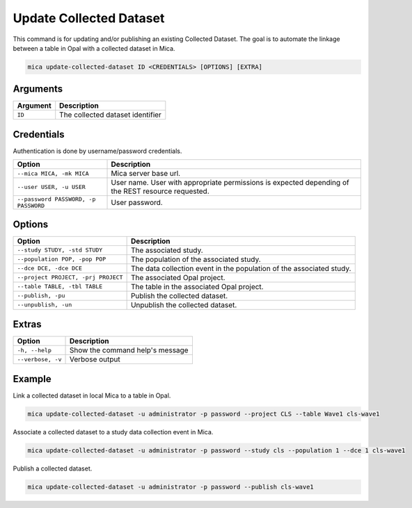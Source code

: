 Update Collected Dataset
========================

This command is for updating and/or publishing an existing Collected Dataset. The goal is to automate the linkage between a table in Opal with a collected dataset in Mica.

.. code-block:: bash

  mica update-collected-dataset ID <CREDENTIALS> [OPTIONS] [EXTRA]

Arguments
---------

============ ===========
Argument     Description
============ ===========
``ID``       The collected dataset identifier
============ ===========

Credentials
-----------

Authentication is done by username/password credentials.

==================================== ====================================
Option                               Description
==================================== ====================================
``--mica MICA, -mk MICA``            Mica server base url.
``--user USER, -u USER``             User name. User with appropriate permissions is expected depending of the REST resource requested.
``--password PASSWORD, -p PASSWORD`` User password.
==================================== ====================================

Options
-------

================================================= ====================================
Option                                            Description
================================================= ====================================
``--study STUDY, -std STUDY``                     The associated study.
``--population POP, -pop POP``                    The population of the associated study.
``--dce DCE, -dce DCE``                           The data collection event in the population of the associated study.
``--project PROJECT, -prj PROJECT``               The associated Opal project.
``--table TABLE, -tbl TABLE``                     The table in the associated Opal project.
``--publish, -pu``                                Publish the collected dataset.
``--unpublish, -un``                              Unpublish the collected dataset.
================================================= ====================================

Extras
------

================= =================
Option            Description
================= =================
``-h, --help``    Show the command help's message
``--verbose, -v`` Verbose output
================= =================

Example
-------

Link a collected dataset in local Mica to a table in Opal.

.. code-block:: bash

  mica update-collected-dataset -u administrator -p password --project CLS --table Wave1 cls-wave1

Associate a collected dataset to a study data collection event in Mica.

.. code-block:: bash

  mica update-collected-dataset -u administrator -p password --study cls --population 1 --dce 1 cls-wave1

Publish a collected dataset.

.. code-block:: bash

  mica update-collected-dataset -u administrator -p password --publish cls-wave1
